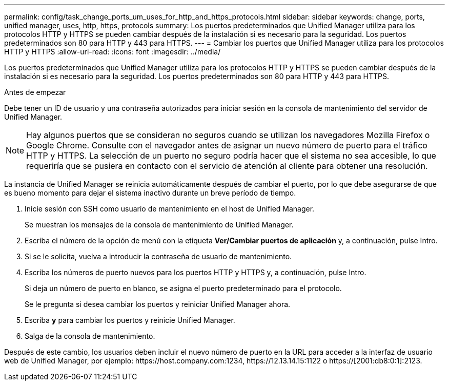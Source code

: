---
permalink: config/task_change_ports_um_uses_for_http_and_https_protocols.html 
sidebar: sidebar 
keywords: change, ports, unified manager, uses, http, https, protocols 
summary: Los puertos predeterminados que Unified Manager utiliza para los protocolos HTTP y HTTPS se pueden cambiar después de la instalación si es necesario para la seguridad. Los puertos predeterminados son 80 para HTTP y 443 para HTTPS. 
---
= Cambiar los puertos que Unified Manager utiliza para los protocolos HTTP y HTTPS
:allow-uri-read: 
:icons: font
:imagesdir: ../media/


[role="lead"]
Los puertos predeterminados que Unified Manager utiliza para los protocolos HTTP y HTTPS se pueden cambiar después de la instalación si es necesario para la seguridad. Los puertos predeterminados son 80 para HTTP y 443 para HTTPS.

.Antes de empezar
Debe tener un ID de usuario y una contraseña autorizados para iniciar sesión en la consola de mantenimiento del servidor de Unified Manager.

[NOTE]
====
Hay algunos puertos que se consideran no seguros cuando se utilizan los navegadores Mozilla Firefox o Google Chrome. Consulte con el navegador antes de asignar un nuevo número de puerto para el tráfico HTTP y HTTPS. La selección de un puerto no seguro podría hacer que el sistema no sea accesible, lo que requeriría que se pusiera en contacto con el servicio de atención al cliente para obtener una resolución.

====
La instancia de Unified Manager se reinicia automáticamente después de cambiar el puerto, por lo que debe asegurarse de que es bueno momento para dejar el sistema inactivo durante un breve período de tiempo.

. Inicie sesión con SSH como usuario de mantenimiento en el host de Unified Manager.
+
Se muestran los mensajes de la consola de mantenimiento de Unified Manager.

. Escriba el número de la opción de menú con la etiqueta *Ver/Cambiar puertos de aplicación* y, a continuación, pulse Intro.
. Si se le solicita, vuelva a introducir la contraseña de usuario de mantenimiento.
. Escriba los números de puerto nuevos para los puertos HTTP y HTTPS y, a continuación, pulse Intro.
+
Si deja un número de puerto en blanco, se asigna el puerto predeterminado para el protocolo.

+
Se le pregunta si desea cambiar los puertos y reiniciar Unified Manager ahora.

. Escriba *y* para cambiar los puertos y reinicie Unified Manager.
. Salga de la consola de mantenimiento.


Después de este cambio, los usuarios deben incluir el nuevo número de puerto en la URL para acceder a la interfaz de usuario web de Unified Manager, por ejemplo: +https://host.company.com:1234+, +https://12.13.14.15:1122+ o +https://[2001:db8:0:1]:2123+.
